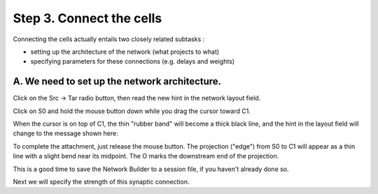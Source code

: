 .. _step_3_connect_cells:

Step 3. Connect the cells
============

Connecting the cells actually entails two closely related subtasks :

- setting up the architecture of the network (what projects to what)

- specifying parameters for these connections (e.g. delays and weights)

A. We need to set up the network architecture.
-----------

Click on the Src -> Tar radio button, then read the new hint in the network layout field.

.. image::
    fig/srctar_0x.gif
    :align: center

Click on S0 and hold the mouse button down while you drag the cursor toward C1.

.. image::
    fig/selsrcx.gif
    :align: center

When the cursor is on top of C1, the thin "rubber band" will become a thick black line, and the hint in the layout field will change to the message shown here:

.. image::
    fig/attachx.gif
    :align: center

To complete the attachment, just release the mouse button. The projection ("edge") from S0 to C1 will appear as a thin line with a slight bend near its midpoint. The O marks the downstream end of the projection.

.. image::
    fig/attachedx.gif
    :align: center

This is a good time to save the Network Builder to a session file, if you haven't already done so.

Next we will specify the strength of this synaptic connection.